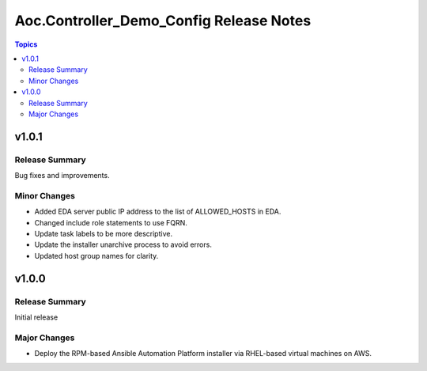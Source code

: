 ========================================
Aoc.Controller_Demo_Config Release Notes
========================================

.. contents:: Topics


v1.0.1
======

Release Summary
---------------

Bug fixes and improvements.

Minor Changes
-------------

- Added EDA server public IP address to the list of ALLOWED_HOSTS in EDA.
- Changed include role statements to use FQRN.
- Update task labels to be more descriptive.
- Update the installer unarchive process to avoid errors.
- Updated host group names for clarity.

v1.0.0
======

Release Summary
---------------

Initial release

Major Changes
-------------

- Deploy the RPM-based Ansible Automation Platform installer via RHEL-based virtual machines on AWS.
